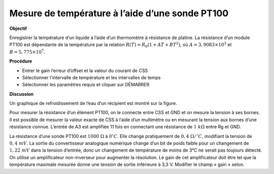 .. 6.5
   
Mesure de température à l’aide d’une sonde PT100
------------------------------------------------

**Objectif**

Enregistrer la température d’un liquide à l’aide d’un thermomètre à
résistance de platine. La résistance d’un module PT100 est dépendante de
la température par la relation
:math:`R(T) = R_0 (1 + AT + BT^2)`, où
:math:`A = 3,9083 \times 10^{ 3}` et :math:`B =    5,775 \times 10^{ 7}`.


.. image:: schematics/pt100.svg
	   :width: 300px
.. image:: pics/pt100-screen.png
	   :width: 300px

**Procédure**

-  Entrer le gain l’erreur d’offset et la valeur du courant de CSS
-  Sélectionner l’intervalle de température et les intervalles de temps
-  Sélectionner les paramètres requis et cliquer sur DÉMARRER

**Discussion**

Un graphique de refroidissement de l’eau d’un récipient est montré sur
la figure.

Pour mesurer la résistance d’un élément PT100, on le connecte entre CSS
et GND et on mesure la tension à ses bornes. Il est possible de mesurer
la valeur exacte de CSS à l’aide d’un multimètre ou en mesurant la
tension aux bornes d’une résistance connue. L’entrée de A3 est amplifiée
11 fois en connectant une résistance de :math:`1~k\Omega` entre Rg et GND.

La résistance d’une sonde PT100 est :math:`1000~\Omega` à :math:`0^\circ C`. Elle change
pratiquement de :math:`0,4~\Omega /^\circ C`, modifiant la tension de
:math:`0, 4~mV`. La
sortie du convertisseur analogique numérique change d’un bit de poids
faible pour un changement de :math:`1,22~mV` dans la tension d’entrée, donc
un changement de température de moins de 3°C ne serait pas toujours
détecté. On utilise un amplificateur non-inverseur pour augmenter la
résolution. Le gain de cet amplificateur doit être tel que la
température maximale mesurée donne une tension de sortie inférieure à
3,3 V. Modifier le champ « gain » selon.

